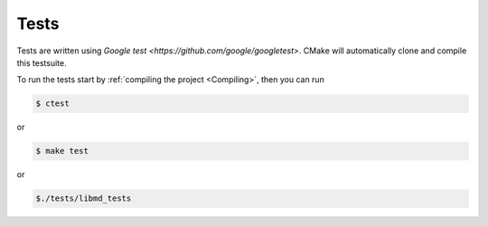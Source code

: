 Tests
======

Tests are written using `Google test <https://github.com/google/googletest>`. CMake will automatically clone and compile this testsuite.

To run the tests start by :ref:`compiling the project <Compiling>`, then you can run

.. code:: bash

   $ ctest

or

.. code:: bash

   $ make test


or

.. code:: bash

   $./tests/libmd_tests
